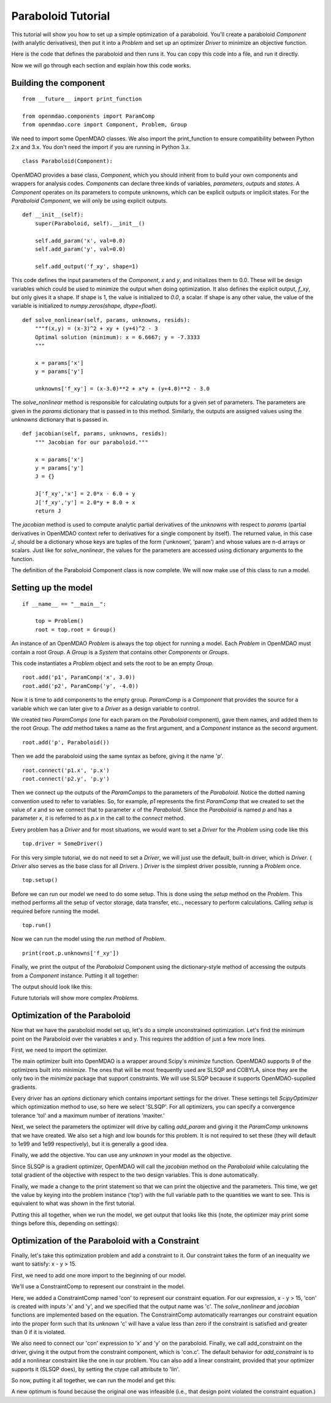 Paraboloid Tutorial
-------------------

This tutorial will show you how to set up a simple optimization of a paraboloid.
You'll create a paraboloid `Component` (with analytic derivatives), then put it
into a `Problem` and set up an optimizer `Driver` to minimize an objective function.

Here is the code that defines the paraboloid and then runs it. You can copy
this code into a file, and run it directly.

.. testcode:: parab

    from __future__ import print_function

    from openmdao.components import ParamComp
    from openmdao.core import Component, Problem, Group

    class Paraboloid(Component):
        """ Evaluates the equation f(x,y) = (x-3)^2 + xy + (y+4)^2 - 3 """

        def __init__(self):
            super(Paraboloid, self).__init__()

            self.add_param('x', val=0.0)
            self.add_param('y', val=0.0)

            self.add_output('f_xy', val=0.0)

        def solve_nonlinear(self, params, unknowns, resids):
            """f(x,y) = (x-3)^2 + xy + (y+4)^2 - 3
            Optimal solution (minimum): x = 6.6667; y = -7.3333
            """

            x = params['x']
            y = params['y']

            unknowns['f_xy'] = (x-3.0)**2 + x*y + (y+4.0)**2 - 3.0

        def jacobian(self, params, unknowns, resids):
            """ Jacobian for our paraboloid."""

            x = params['x']
            y = params['y']
            J = {}

            J['f_xy', 'x'] = 2.0*x - 6.0 + y
            J['f_xy', 'y'] = 2.0*y + 8.0 + x
            return J

    if __name__ == "__main__":

        top = Problem()

        root = top.root = Group()

        root.add('p1', ParamComp('x', 3.0))
        root.add('p2', ParamComp('y', -4.0))
        root.add('p', Paraboloid())

        root.connect('p1.x', 'p.x')
        root.connect('p2.y', 'p.y')

        top.setup()
        top.run()

        print(root.p.unknowns['f_xy'])


Now we will go through each section and explain how this code works.

Building the component
=========================

::

    from __future__ import print_function

    from openmdao.components import ParamComp
    from openmdao.core import Component, Problem, Group

We need to import some OpenMDAO classes. We also import the print_function to
ensure compatibility between Python 2.x and 3.x. You don't need the import if
you are running in Python 3.x.

::

    class Paraboloid(Component):

OpenMDAO provides a base class, `Component`, which you should inherit from to build
your own components and wrappers for analysis codes. `Components` can declare
three kinds of variables, *parameters*, *outputs* and *states*. A `Component`
operates on its parameters to compute unknowns, which can be explicit
outputs or implicit states. For the `Paraboloid` `Component`, we will only be
using explicit outputs.

::

        def __init__(self):
            super(Paraboloid, self).__init__()

            self.add_param('x', val=0.0)
            self.add_param('y', val=0.0)

            self.add_output('f_xy', shape=1)


This code defines the input parameters of the `Component`, `x` and `y`, and
initializes them to 0.0. These will be design variables which could be used to
minimize the output when doing optimization. It also defines the explicit
output, `f_xy`, but only gives it a shape. If shape is 1, the value is
initialized to *0.0*, a scalar.  If shape is any other value, the value
of the variable is initialized to *numpy.zeros(shape, dtype=float)*.

::

        def solve_nonlinear(self, params, unknowns, resids):
            """f(x,y) = (x-3)^2 + xy + (y+4)^2 - 3
            Optimal solution (minimum): x = 6.6667; y = -7.3333
            """

            x = params['x']
            y = params['y']

            unknowns['f_xy'] = (x-3.0)**2 + x*y + (y+4.0)**2 - 3.0

The `solve_nonlinear` method is responsible for calculating outputs for a
given set of parameters. The parameters are given in the `params` dictionary
that is passed in to this method. Similarly, the outputs are assigned values
using the `unknowns` dictionary that is passed in.

::

        def jacobian(self, params, unknowns, resids):
            """ Jacobian for our paraboloid."""

            x = params['x']
            y = params['y']
            J = {}

            J['f_xy','x'] = 2.0*x - 6.0 + y
            J['f_xy','y'] = 2.0*y + 8.0 + x
            return J

The `jacobian` method is used to compute analytic partial derivatives of the
`unknowns` with respect to `params` (partial derivatives in OpenMDAO context refer to
derivatives for a single component by itself). The returned value, in this case `J`,
should be a dictionary whose keys are tuples of the form (‘unknown’, ‘param’) and
whose values are n-d arrays or scalars. Just like for `solve_nonlinear`, the values for the
parameters are accessed using dictionary arguments to the function.

The definition of the Paraboloid Component class is now complete. We will now
make use of this class to run a model.

Setting up the model
=========================

::

    if __name__ == "__main__":

        top = Problem()
        root = top.root = Group()

An instance of an OpenMDAO `Problem` is always the top object for running a
model. Each `Problem` in OpenMDAO must contain a root `Group`. A `Group` is a
`System` that contains other `Components` or `Groups`.

This code instantiates a `Problem` object and sets the root to be an empty `Group`.

::

    root.add('p1', ParamComp('x', 3.0))
    root.add('p2', ParamComp('y', -4.0))

Now it is time to add components to the empty group. `ParamComp`
is a `Component` that provides the source for a variable which we can later give
to a `Driver` as a design variable to control.

We created two `ParamComps` (one for each param on the `Paraboloid`
component), gave them names, and added them to the root `Group`. The `add`
method takes a name as the first argument, and a `Component` instance as the
second argument.

::

    root.add('p', Paraboloid())

Then we add the paraboloid using the same syntax as before, giving it the name 'p'.

::

    root.connect('p1.x', 'p.x')
    root.connect('p2.y', 'p.y')

Then we connect up the outputs of the `ParamComps` to the parameters of the
`Paraboloid`. Notice the dotted naming convention used to refer to variables.
So, for example, `p1` represents the first `ParamComp` that we created to set
the value of `x` and so we connect that to parameter `x` of the `Paraboloid`.
Since the `Paraboloid` is named `p` and has a parameter
`x`, it is referred to as `p.x` in the call to the `connect` method.

Every problem has a `Driver` and for most situations, we would want to set a
`Driver` for the `Problem` using code like this

::

    top.driver = SomeDriver()

For this very simple tutorial, we do not need to set a `Driver`, we will just
use the default, built-in driver, which is
`Driver`. ( `Driver` also serves as the base class for all `Drivers`. )
`Driver` is the simplest driver possible, running a `Problem` once.

::

    top.setup()

Before we can run our model we need to do some setup. This is done using the
`setup` method on the `Problem`. This method performs all the setup of vector
storage, data transfer, etc.., necessary to perform calculations. Calling
`setup` is required before running the model.

::

    top.run()

Now we can run the model using the `run` method of `Problem`.

::

    print(root.p.unknowns['f_xy'])

Finally, we print the output of the `Paraboloid` Component using the
dictionary-style method of accessing the outputs from a `Component` instance.
Putting it all together:

.. testcode:: parab

    top = Problem()
    root = top.root = Group()

    root.add('p1', ParamComp('x', 3.0))
    root.add('p2', ParamComp('y', -4.0))
    root.add('p', Paraboloid())

    root.connect('p1.x', 'p.x')
    root.connect('p2.y', 'p.y')

    top.setup()
    top.run()

    print(root.p.unknowns['f_xy'])

The output should look like this:

.. testoutput:: parab
   :options: +ELLIPSIS

   -15.0

Future tutorials will show more complex `Problems`.


Optimization of the Paraboloid
==============================

Now that we have the paraboloid model set up, let's do a simple unconstrained
optimization. Let's find the minimum point on the Paraboloid over the
variables x and y. This requires the addition of just a few more lines.

First, we need to import the optimizer.

.. testcode:: parab

    from openmdao.drivers import ScipyOptimizer

The main optimizer built into OpenMDAO is a wrapper around Scipy's `minimize`
function. OpenMDAO supports 9 of the optimizers built into `minimize`. The
ones that will be most frequently used are SLSQP and COBYLA, since they are the
only two in the `minimize` package that support constraints. We will use
SLSQP because it supports OpenMDAO-supplied gradients.

.. testcode:: parab

        top = Problem()

        root = top.root = Group()

        root.add('p1', ParamComp('x', 3.0))
        root.add('p2', ParamComp('y', -4.0))
        root.add('p', Paraboloid())

        root.connect('p1.x', 'p.x')
        root.connect('p2.y', 'p.y')

        top.driver = ScipyOptimizer()
        top.driver.options['optimizer'] = 'SLSQP'

        top.driver.add_param('p1.x', low=-50, high=50)
        top.driver.add_param('p2.y', low=-50, high=50)
        top.driver.add_objective('p.f_xy')

        top.setup()
        top.run()

        print('\n')
        print('Minimum of %f found at (%f, %f)' % (top['p.f_xy'], top['p.x'], top['p.y']))

Every driver has an `options` dictionary which contains important settings for the driver.
These settings tell `ScipyOptimizer` which optimization method to use, so here we
select 'SLSQP'. For all optimizers, you can specify a convergence tolerance
'tol' and a maximum number of iterations 'maxiter.'

Next, we select the parameters the optimizer will drive by calling
`add_param` and giving it the `ParamComp` unknowns that we have created. We
also set a high and low bounds for this problem. It is not required to set
these (they will default to 1e99 and 1e99 respectively), but it is generally
a good idea.

Finally, we add the objective. You can use any `unknown` in your model as the
objective.

Since SLSQP is a gradient optimizer, OpenMDAO will call the `jacobian` method
on the `Paraboloid` while calculating the total gradient of the objective
with respect to the two design variables. This is done automatically.

Finally, we made a change to the print statement so that we can print the
objective and the parameters. This time, we get the value by keying into the
problem instance ('top') with the full variable path to the quantities we
want to see. This is equivalent to what was shown in the first tutorial.

Putting this all together, when we run the model, we get output that looks
like this (note, the optimizer may print some things before this, depending on
settings):

.. testoutput:: parab
   :options: +ELLIPSIS

   ...
   Minimum of -27.333333 found at (6.666667, -7.333333)


Optimization of the Paraboloid with a Constraint
================================================

Finally, let's take this optimization problem and add a constraint to it. Our
constraint takes the form of an inequality we want to satisfy: x - y > 15.

First, we need to add one more import to the beginning of our model.

.. testcode:: parab

    from openmdao.components import ConstraintComp


We'll use a ConstraintComp to represent our constraint in the model.


.. testcode:: parab

    top = Problem()

    root = top.root = Group()

    root.add('p1', ParamComp('x', 3.0))
    root.add('p2', ParamComp('y', -4.0))
    root.add('p', Paraboloid())

    # Constraint Equation
    root.add('con', ConstraintComp('x - y > 15.', out='c'))

    root.connect('p1.x', 'p.x')
    root.connect('p2.y', 'p.y')
    root.connect('p.x', 'con.x')
    root.connect('p.y', 'con.y')

    top.driver = ScipyOptimizer()
    top.driver.options['optimizer'] = 'SLSQP'

    top.driver.add_param('p1.x', low=-50, high=50)
    top.driver.add_param('p2.y', low=-50, high=50)
    top.driver.add_objective('p.f_xy')
    top.driver.add_constraint('con.c')

    top.setup()
    top.run()

    print('\n')
    print('Minimum of %f found at (%f, %f)' % (top['p.f_xy'], top['p.x'], top['p.y']))

Here, we added a ConstraintComp named 'con' to represent our constraint equation.
For our expression, x - y > 15, 'con' is created with inputs 'x' and 'y', and
we specified that the output name was 'c'. The `solve_nonlinear` and `jacobian`
functions are implemented based on the equation.  The ConstraintComp
automatically rearranges our constraint equation into the proper form such that
its unknown 'c' will have a value less than zero if the constraint is satisfied
and greater than 0 if it is violated.

We also need to connect our 'con' expression to 'x' and 'y' on the
paraboloid. Finally, we call add_constraint on the driver, giving it the
output from the constraint component, which is 'con.c'. The default
behavior for `add_constraint` is to add a nonlinear constraint like the one
in our problem. You can also add a linear constraint, provided that your
optimizer supports it (SLSQP does), by setting the ctype call attribute to
'lin'.


So now, putting it all together, we can run the model and get this:

.. testoutput:: parab
   :options: +ELLIPSIS

   ...
   Minimum of -27.083333 found at (7.166667, -7.833333)

A new optimum is found because the original one was infeasible (i.e., that
design point violated the constraint equation.)
